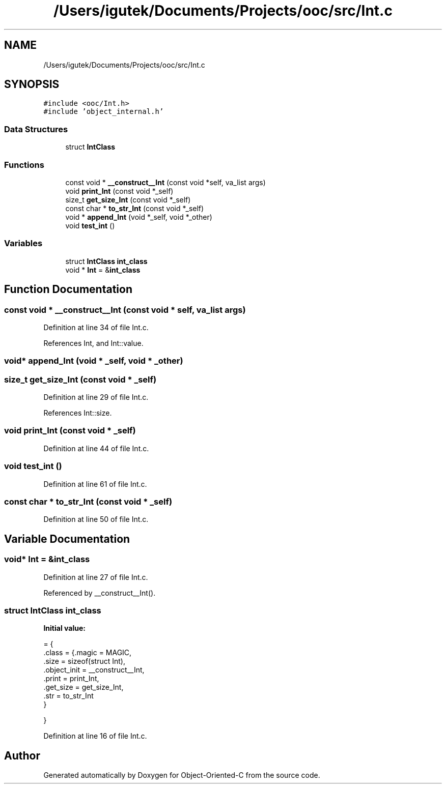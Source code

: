 .TH "/Users/igutek/Documents/Projects/ooc/src/Int.c" 3 "Fri Sep 27 2019" "Object-Oriented-C" \" -*- nroff -*-
.ad l
.nh
.SH NAME
/Users/igutek/Documents/Projects/ooc/src/Int.c
.SH SYNOPSIS
.br
.PP
\fC#include <ooc/Int\&.h>\fP
.br
\fC#include 'object_internal\&.h'\fP
.br

.SS "Data Structures"

.in +1c
.ti -1c
.RI "struct \fBIntClass\fP"
.br
.in -1c
.SS "Functions"

.in +1c
.ti -1c
.RI "const void * \fB__construct__Int\fP (const void *self, va_list args)"
.br
.ti -1c
.RI "void \fBprint_Int\fP (const void *_self)"
.br
.ti -1c
.RI "size_t \fBget_size_Int\fP (const void *_self)"
.br
.ti -1c
.RI "const char * \fBto_str_Int\fP (const void *_self)"
.br
.ti -1c
.RI "void * \fBappend_Int\fP (void *_self, void *_other)"
.br
.ti -1c
.RI "void \fBtest_int\fP ()"
.br
.in -1c
.SS "Variables"

.in +1c
.ti -1c
.RI "struct \fBIntClass\fP \fBint_class\fP"
.br
.ti -1c
.RI "void * \fBInt\fP = &\fBint_class\fP"
.br
.in -1c
.SH "Function Documentation"
.PP 
.SS "const void * __construct__Int (const void * self, va_list args)"

.PP
Definition at line 34 of file Int\&.c\&.
.PP
References Int, and Int::value\&.
.SS "void* append_Int (void * _self, void * _other)"

.SS "size_t get_size_Int (const void * _self)"

.PP
Definition at line 29 of file Int\&.c\&.
.PP
References Int::size\&.
.SS "void print_Int (const void * _self)"

.PP
Definition at line 44 of file Int\&.c\&.
.SS "void test_int ()"

.PP
Definition at line 61 of file Int\&.c\&.
.SS "const char * to_str_Int (const void * _self)"

.PP
Definition at line 50 of file Int\&.c\&.
.SH "Variable Documentation"
.PP 
.SS "void* \fBInt\fP = &\fBint_class\fP"

.PP
Definition at line 27 of file Int\&.c\&.
.PP
Referenced by __construct__Int()\&.
.SS "struct \fBIntClass\fP int_class"
\fBInitial value:\fP
.PP
.nf
= {
    \&.class = {\&.magic = MAGIC,
              \&.size = sizeof(struct Int),
              \&.object_init = __construct__Int,
              \&.print = print_Int,
              \&.get_size = get_size_Int,
              \&.str = to_str_Int
             }

}
.fi
.PP
Definition at line 16 of file Int\&.c\&.
.SH "Author"
.PP 
Generated automatically by Doxygen for Object-Oriented-C from the source code\&.
